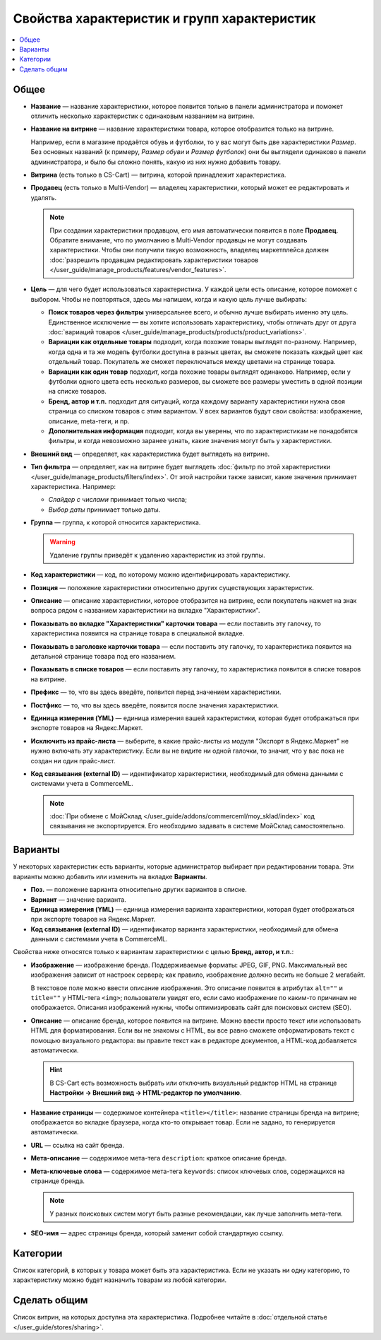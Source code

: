 ********************************************
Свойства характеристик и групп характеристик
********************************************

.. contents::
    :local: 
    :depth: 1

=====
Общее
=====

* **Название** — название характеристики, которое появится только в панели администратора и поможет отличить несколько характеристик с одинаковым названием на витрине.

* **Название на витрине** — название характеристики товара, которое отобразится только на витрине.

  Например, если в магазине продаётся обувь и футболки, то у вас могут быть две характеристики *Размер*. Без основных названий (к примеру, *Размер обуви* и *Размер футболок*) они бы выглядели одинаково в панели администратора, и было бы сложно понять, какую из них нужно добавить товару.

* **Витрина** (есть только в CS-Cart) — витрина, которой принадлежит характеристика.
  
* **Продавец** (есть только в Multi-Vendor) — владелец характеристики, который может ее редактировать и удалять.

  .. note::
  
      При создании характеристики продавцом, его имя автоматически появится в поле **Продавец**. Обратите внимание, что по умолчанию в Multi-Vendor продавцы не могут создавать характеристики. Чтобы они получили такую возможность, владелец маркетплейса должен :doc:`разрешить продавцам редактировать характеристики товаров </user_guide/manage_products/features/vendor_features>`.

* **Цель** — для чего будет использоваться характеристика. У каждой цели есть описание, которое поможет с выбором. Чтобы не повторяться, здесь мы напишем, когда и какую цель лучше выбирать:

  * **Поиск товаров через фильтры** универсальнее всего, и обычно лучше выбирать именно эту цель. Единственное исключение — вы хотите использовать характеристику, чтобы отличать друг от друга :doc:`вариаций товаров </user_guide/manage_products/products/product_variations>`.

  * **Вариации как отдельные товары** подходит, когда похожие товары выглядят по-разному. Например, когда одна и та же модель футболки доступна в разных цветах, вы сможете показать каждый цвет как отдельный товар. Покупатель же сможет переключаться между цветами на странице товара.

  * **Вариации как один товар** подходит, когда похожие товары выглядят одинаково. Например, если у футболки одного цвета есть несколько размеров, вы сможете все размеры уместить в одной позиции на списке товаров.

  * **Бренд, автор и т.п.** подходит для ситуаций, когда каждому варианту характеристики нужна своя страница со списком товаров с этим вариантом. У всех вариантов будут свои свойства: изображение, описание, meta-теги, и пр.

  * **Дополнительная информация** подходит, когда вы уверены, что по характеристикам не понадобятся фильтры, и когда невозможно заранее узнать, какие значения могут быть у характеристики.

* **Внешний вид** — определяет, как характеристика будет выглядеть на витрине.

* **Тип фильтра** — определяет, как на витрине будет выглядеть :doc:`фильтр по этой характеристики </user_guide/manage_products/filters/index>`. От этой настройки также зависит, какие значения принимает характеристика. Например:

  * *Слайдер с числами* принимает только числа;

  * *Выбор даты* принимает только даты.
 
* **Группа** — группа, к которой относится характеристика.

  .. warning::

      Удаление группы приведёт к удалению характеристик из этой группы.

* **Код характеристики** — код, по которому можно идентифицировать характеристику.

* **Позиция** — положение характеристики относительно других существующих характеристик.

* **Описание** — описание характеристики, которое отобразится на витрине, если покупатель нажмет на знак вопроса рядом с названием характеристики на вкладке "Характеристики".
 
* **Показывать во вкладке "Характеристики" карточки товара** — если поставить эту галочку, то характеристика появится на странице товара в специальной вкладке.

* **Показывать в заголовке карточки товара** — если поставить эту галочку, то характеристика появится на детальной странице товара под его названием.

* **Показывать в списке товаров** — если поставить эту галочку, то характеристика появится в списке товаров на витрине.
 
* **Префикс** — то, что вы здесь введёте, появится перед значением характеристики.

* **Постфикс** — то, что вы здесь введёте, появится после значения характеристики.

* **Единица измерения (YML)** — единица измерения вашей характеристики, которая будет отображаться при экспорте товаров на Яндекс.Маркет.

* **Исключить из прайс-листа** — выберите, в какие прайс-листы из модуля "Экспорт в Яндекс.Маркет" не нужно включать эту характеристику. Если вы не видите ни одной галочки, то значит, что у вас пока не создан ни один прайс-лист.

* **Код связывания (external ID)** — идентификатор характеристики, необходимый для обмена данными с системами учета в CommerceML.

  .. note:: 
  
      :doc:`При обмене с МойСклад </user_guide/addons/commerceml/moy_sklad/index>` код связывания не экспортируется. Его необходимо задавать в системе МойСклад самостоятельно.

========
Варианты
========

У некоторых характеристик есть варианты, которые администратор выбирает при редактировании товара. Эти варианты можно добавить или изменить на вкладке **Варианты**.

* **Поз.** — положение варианта относительно других вариантов в списке.

* **Вариант** — значение варианта.

* **Единица измерения (YML)** — единица измерения варианта характеристики, которая будет отображаться при экспорте товаров на Яндекс.Маркет.

* **Код связывания (external ID)** — идентификатор варианта характеристики, необходимый для обмена данными с системами учета в CommerceML.

Свойства ниже относятся только к вариантам характеристики с целью **Бренд, автор, и т.п.**:

* **Изображение** — изображение бренда. Поддерживаемые форматы: JPEG, GIF, PNG. Максимальный вес изображения зависит от настроек сервера; как правило, изображение должно весить не больше 2 мегабайт.

  В текстовое поле можно ввести описание изображения. Это описание появится в атрибутах ``alt=""`` и ``title=""`` у HTML-тега ``<img>``; пользователи увидят его, если само изображение по каким-то причинам не отображается. Описания изображений нужны, чтобы оптимизировать сайт для поисковых систем (SEO).

* **Описание** — описание бренда, которое появится на витрине. Можно ввести просто текcт или использовать HTML для форматирования. Если вы не знакомы с HTML, вы все равно сможете отформатировать текст с помощью визуального редактора: вы правите текст как в редакторе документов, а HTML-код добавляется автоматически.

  .. hint::

       В CS-Cart есть возможность выбрать или отключить визуальный редактор HTML на странице **Настройки → Внешний вид → HTML-редактор по умолчанию**.

* **Название страницы** — содержимое контейнера ``<title></title>``: название страницы бренда на витрине; отображается во вкладке браузера, когда кто-то открывает товар. Если не задано, то генерируется автоматически.

* **URL** — ссылка на сайт бренда.

* **Мета-описание** — содержимое мета-тега ``description``: краткое описание бренда.

* **Мета-ключевые слова** — содержимое мета-тега ``keywords``: список ключевых слов, содержащихся на странице бренда.

  .. note::

      У разных поисковых систем могут быть разные рекомендации, как лучше заполнить мета-теги.

* **SEO-имя** — адрес страницы бренда, который заменит собой стандартную ссылку.

=========
Категории
=========

Список категорий, в которых у товара может быть эта характеристика. Если не указать ни одну категорию, то характеристику можно будет назначить товарам из любой категории.

=============
Сделать общим
=============

Список витрин, на которых доступна эта характеристика. Подробнее читайте в :doc:`отдельной статье </user_guide/stores/sharing>`.
